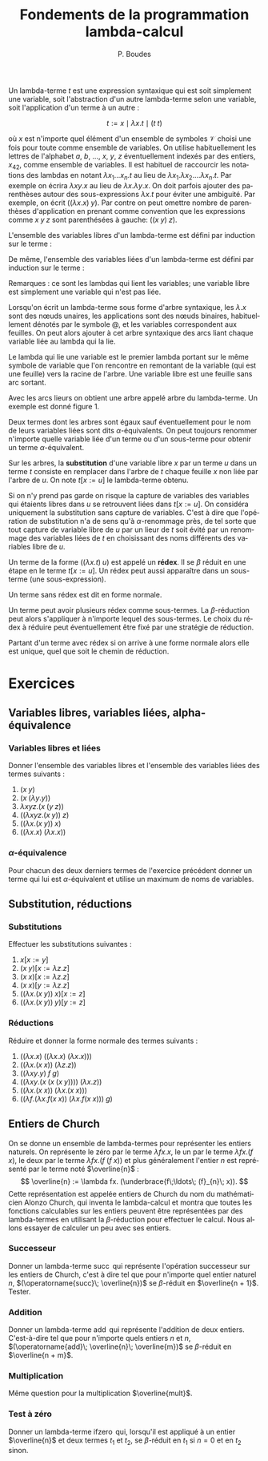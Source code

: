 #+TITLE:   Fondements de la programmation lambda-calcul
#+AUTHOR:   P. Boudes
#+EMAIL:    boudes@univ-paris13.fr

#+DESCRIPTION:
#+KEYWORDS:
#+LANGUAGE:  fr
#+OPTIONS:   H:3 num:t toc:t \n:nil @:t ::t |:t ^:t -:t f:t *:t <:t
#+OPTIONS:   TeX:t LaTeX:nil skip:nil d:nil todo:t pri:nil tags:not-in-toc toc:nil
#+INFOJS_OPT: view:nil toc:nil ltoc:t mouse:underline buttons:0 path:http://orgmode.org/org-info.js
#+LINK_UP:
#+LINK_HOME:
#+XSLT:
#+STARTUP: latex nolatexpreview entitiesplain
#+LaTeX_CLASS: article
#+LATEX_CLASS_OPTIONS: [11pt, a4paper]
#+LATEX_HEADER: \usepackage[margin=2cm]{geometry}
#+LATEX_HEADER: \usepackage[table]{xcolor}
#+LATEX_HEADER: \usepackage{xspace}
#+LATEX_HEADER: \usepackage{multicol}
#+LATEX_HEADER: \usepackage{bussproofs}
#+LATEX_HEADER: \usepackage{tikz}\usetikzlibrary{arrows,shapes,trees}
#+LATEX_HEADER: \renewcommand{\maketitle}{{\bigskip{\begin{center}\Large\textbf{Fondements de la programmation}\\[0.1cm] Exercices 7 lambda-calcul\end{center}}}\smallskip}
#+LATEX_HEADER: \usepackage{fancyhdr}
#+LATEX_HEADER: \usepackage[french]{babel}
#+EXCLUDE_TAGS: noexport correction

#+BEGIN_LaTeX
\pagestyle{fancyplain}
\fancyhf{}
\lhead{ \fancyplain{}{$\vcenter{\hbox{\includegraphics[scale=0.12]{../img/Logo_SPC.jpg}}}$ Institut Galilée. P. Boudes, J. Leroux et V. Mogbil}}
\rhead{ \fancyplain{}{Master 1 informatique 2015-2016}}
\rfoot{ \fancyplain{}{\thepage}}
%\rfoot{ }
\newcounter{questioncount}
\setcounter{questioncount}{0}
\newcommand{\question}[1][]{\addtocounter{questioncount}{1}\paragraph{Question \Alph{questioncount}. #1}}
\renewcommand{\subsubsection}[1]{\question[#1.]}
#+END_LaTeX




#+BEGIN_LaTeX
\begin{multicols}{2}
#+END_LaTeX

Un lambda-terme $t$ est une expression syntaxique qui est soit
simplement une variable, soit l'abstraction d'un autre lambda-terme
selon une variable, soit l'application d'un terme à un autre :

\[
  t := x \mid \lambda x. t \mid (t\; t)
\]

\noindent où $x$ est n'importe quel élément d'un ensemble de symboles
$\mathcal{V}$ choisi une fois pour toute comme ensemble de variables.
On utilise habituellement les lettres de l'alphabet $a$, $b$, \ldots,
$x$, $y$, $z$ éventuellement indexés par des entiers, $x_{42}$, comme
ensemble de variables. Il est habituel de raccourcir les notations des
lambdas en notant $\lambda x_1\ldots x_n. t$ au lieu de $\lambda
x_1.\lambda x_2.\ldots \lambda x_n. t$. Par exemple on écrira $\lambda
xy. x$ au lieu de $\lambda x.\lambda y. x$. On doit parfois ajouter
des parenthèses autour des sous-expressions $\lambda x. t$ pour éviter
une ambiguité. Par exemple, on écrit $((\lambda x. x)\; y)$. Par
contre on peut omettre nombre de parenthèses d'application en prenant
comme convention que les expressions comme $x\; y\; z$ sont
parenthésées à gauche: $((x\; y)\; z)$.

L'ensemble des variables libres d'un lambda-terme est défini par
induction sur le terme :
#+BEGIN_LaTeX
\newcommand{\FV}[1]{\ensuremath{\operatorname{FV}(#1)}}
  \begin{align*}
    \FV x &= \{x\}\\
    \FV{\lambda x. t} &= \FV{t} - \{x\}\\
    \FV{(t\; u)} &= \FV{t} \cup \FV{u}
  \end{align*}
#+END_LaTeX
De même, l'ensemble des variables liées d'un lambda-terme est défini
par induction sur le terme :
#+BEGIN_LaTeX
\newcommand{\BV}[1]{\ensuremath{\operatorname{BV}(#1)}}
  \begin{align*}
    \BV x &= \emptyset \\
    \BV{\lambda x. t} &= \BV{t} \cup \{x\}\\
    \BV{(t\; u)} &= \BV{t} \cup \BV{u}
 \end{align*}
#+END_LaTeX
Remarques : ce sont les lambdas qui lient les variables; une variable
libre est simplement une variable qui n'est pas liée.


Lorsqu'on écrit un lambda-terme sous forme d'arbre syntaxique, les
$\lambda. x$ sont des nœuds unaires, les applications sont des nœuds
binaires, habituellement dénotés par le symbole @, et les variables
correspondent aux feuilles. On peut alors ajouter à cet arbre
syntaxique des arcs liant chaque variable liée au lambda qui la lie.

Le lambda qui lie une variable est le premier lambda portant
sur le même symbole de variable que l'on rencontre en remontant de la
variable (qui est une feuille) vers la racine de l'arbre. Une variable
libre est une feuille sans arc sortant.

Avec les arcs lieurs on obtient une arbre appelé arbre du
lambda-terme. Un exemple est donné figure 1.

#+BEGIN_LaTeX
%\begin{figure}[htbp]
\begin{wrapfigure}{r}{0.2\textwidth}
\vspace{-0.7cm}~\hspace{-0.5cm}
\begin{tikzpicture}[level distance=1cm]
  \node (lx) {$\lambda x$}
    child { node (ly) {$\lambda y$}
      child { node {@}
        child { node {@}
          child { node (x) {$x$} }
          child { node (y1) {$y$} }
        }
        child { node (y2) {$y$} }
      }
   };
  \path[->] (y1) edge [out=0, in = -20,  looseness = 1.2]  (ly);
  \path[->] (y2) edge [out=40, in = -40,  looseness = 0.8] (ly);
  \path[->] (x) edge [out=110, in = 250,  looseness = 1](lx);
  \end{tikzpicture}
\vspace{-0.5cm}
\label{fig:as}
\caption{arbre du terme $\lambda xy. ((x\; y)\; y)$}
\end{wrapfigure}
%\end{figure}
#+END_LaTeX

Deux termes dont les arbres sont égaux sauf éventuellement pour le nom
de leurs variables liées sont dits $\alpha$-équivalents. On peut
toujours renommer n'importe quelle variable liée d'un terme ou d'un
sous-terme pour obtenir un terme $\alpha$-équivalent.

Sur les arbres, la *substitution* d'une variable libre $x$ par un terme
$u$ dans un terme $t$ consiste en remplacer dans l'arbre de $t$ chaque
feuille $x$ non liée par l'arbre de $u$. On note $t[x:=u]$ le
lambda-terme obtenu.

Si on n'y prend pas garde on risque la capture de variables des
variables qui étaients libres dans $u$ se retrouvent liées dans
$t[x:=u]$. On considéra uniquement la substitution sans capture de
variables. C'est à dire que l'opération de substitution n'a de sens qu'à
$\alpha$-renommage près, de tel sorte que tout capture de variable
libre de $u$ par un lieur de $t$ soit évité par un renommage des
variables liées de $t$ en choisissant des noms différents des
variables libre de $u$.

Un terme de la forme $((\lambda x. t)\; u)$ est
appelé un *rédex*. Il se $\beta$ réduit en une étape en le terme
$t[x:=u]$. Un rédex peut aussi apparaître dans un sous-terme (une
sous-expression).

Un terme sans rédex est dit en forme normale.

Un terme peut avoir plusieurs rédex comme sous-termes. La $\beta$-réduction peut alors
s'appliquer à n'importe lequel des sous-termes. Le choix du rédex à
réduire peut éventuellement être fixé par une stratégie de réduction.

Partant d'un terme avec rédex si on arrive à une forme normale alors elle
est unique, quel que soit le chemin de réduction.

#+BEGIN_LaTeX
\end{multicols}
#+END_LaTeX


* Exercices

**  Variables libres, variables liées, alpha-équivalence
*** Variables libres et liées
Donner l'ensemble des variables libres et l'ensemble des variables liées
des termes suivants :
#+BEGIN_LaTeX
\begin{multicols}{3}
#+END_LaTeX
1. $(x\; y)$
2. $(x\; (\lambda y. y))$
3. $\lambda xyz. (x\; (y\; z))$
4. $((\lambda xyz. (x\; y))\; z)$
5. $((\lambda x. (x\; y))\; x)$
6. $((\lambda x. x)\;(\lambda x. x))$
#+BEGIN_LaTeX
\end{multicols}
#+END_LaTeX
*** $\alpha$-équivalence
Pour chacun des deux derniers termes de l'exercice précédent donner un terme qui lui est
$\alpha$-équivalent et utilise un maximum de noms de variables.
** Substitution, réductions
*** Substitutions
Effectuer les substitutions suivantes :
#+BEGIN_LaTeX
\begin{multicols}{3}
#+END_LaTeX
1. $x[x:=y]$
2. $(x\; y)[x:=\lambda z. z]$
3. $(x\; x)[x:=\lambda z. z]$
4. $(x\; x)[y:=\lambda z. z]$
5. $((\lambda x. (x\; y))\; x)[x:=z]$
6. $((\lambda x. (x\; y))\; y)[y:=z]$
#+BEGIN_LaTeX
\end{multicols}
#+END_LaTeX

*** Réductions
Réduire et donner la forme normale des termes suivants :
#+BEGIN_LaTeX
\begin{multicols}{2}
#+END_LaTeX
1. $((\lambda x. x)\;((\lambda x. x)\;(\lambda x. x)))$
2. $((\lambda x. (x\; x))\;(\lambda z. z))$
3. $((\lambda xy. y)\; f\; g)$
4. $((\lambda xy. (x\; (x\; (x\; y))))\; (\lambda x.z))$
5. $((\lambda x. (x\; x))\;(\lambda x. (x\; x)))$
6. $((\lambda f.(\lambda x.f (x\; x))\; (\lambda x.f (x\; x)))\; g)$
#+BEGIN_LaTeX
\end{multicols}
#+END_LaTeX
** Entiers de Church
 On se donne un ensemble de lambda-termes pour représenter les entiers
 naturels. On représente le zéro par le terme $\lambda fx. x$, le un
 par le terme $\lambda fx. (f\; x)$, le deux par le terme $\lambda fx.
 (f\; (f\; x))$ et plus généralement l'entier $n$ est représenté par
 le terme noté $\overline{n}$ : \[ \overline{n} := \lambda fx.
 (\underbrace{f\;\ldots\; (f}_{n}\; x)). \] Cette représentation est
 appelée entiers de Church du nom du mathématicien Alonzo Church, qui
 inventa le lambda-calcul et montra que toutes les fonctions
 calculables sur les entiers peuvent être représentées par des
 lambda-termes en utilisant la $\beta$-réduction pour effectuer le
 calcul. Nous allons essayer de calculer un peu avec ses entiers.

*** Successeur
Donner un lambda-terme $\operatorname{succ}$ qui représente l'opération
successeur sur les entiers de Church, c'est à dire tel que pour
n'importe quel entier naturel $n$, $(\operatorname{succ}\; \overline{n})$ se
$\beta$-réduit en $\overline{n + 1}$. Tester.

*** Addition
Donner un lambda-terme $\operatorname{add}$ qui représente l'addition de
deux entiers. C'est-à-dire tel que pour n'importe quels entiers $n$ et
$n$, $(\operatorname{add}\; \overline{n}\; \overline{m})$ se
$\beta$-réduit en $\overline{n + m}$.

*** Multiplication
Même question pour la multiplication $\overline{mult}$.
*** Test à zéro
 Donner un lambda-terme $\operatorname{ifzero}$ qui, lorsqu'il est appliqué à un entier
 $\overline{n}$ et deux termes $t_1$ et $t_2$, se $\beta$-réduit en $t_1$
 si $n = 0$ et en $t_2$ sinon.
